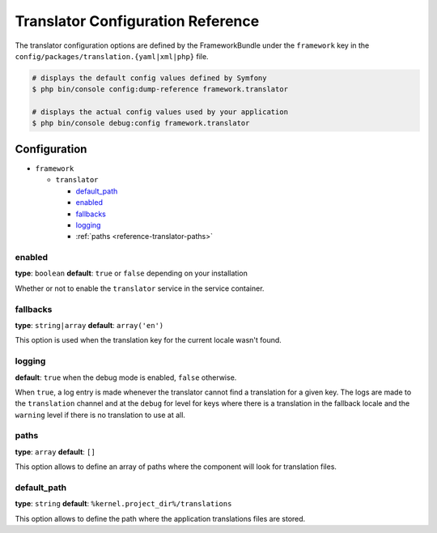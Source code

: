 Translator Configuration Reference
==================================

The translator configuration options are defined by the FrameworkBundle under
the ``framework`` key in the ``config/packages/translation.{yaml|xml|php}`` file.

.. code-block:: terminal

    # displays the default config values defined by Symfony
    $ php bin/console config:dump-reference framework.translator

    # displays the actual config values used by your application
    $ php bin/console debug:config framework.translator

Configuration
-------------

* ``framework``

  * ``translator``

    * `default_path`_
    * `enabled`_
    * `fallbacks`_
    * `logging`_
    * :ref:`paths <reference-translator-paths>`

enabled
~~~~~~~

**type**: ``boolean`` **default**: ``true`` or ``false`` depending on your installation

Whether or not to enable the ``translator`` service in the service container.

fallbacks
~~~~~~~~~

**type**: ``string|array`` **default**: ``array('en')``

This option is used when the translation key for the current locale wasn't
found.

.. seealso::

    For more details, see :doc:`/translation`.

logging
~~~~~~~

**default**: ``true`` when the debug mode is enabled, ``false`` otherwise.

When ``true``, a log entry is made whenever the translator cannot find a translation
for a given key. The logs are made to the ``translation`` channel and at the
``debug`` for level for keys where there is a translation in the fallback
locale and the ``warning`` level if there is no translation to use at all.

.. _reference-translator-paths:

paths
~~~~~

**type**: ``array`` **default**: ``[]``

This option allows to define an array of paths where the component will look
for translation files.

default_path
~~~~~~~~~~~~

.. versionadded:: 3.4
    The ``default_path`` option was introduced in Symfony 3.4.

**type**: ``string`` **default**: ``%kernel.project_dir%/translations``

This option allows to define the path where the application translations files
are stored.
